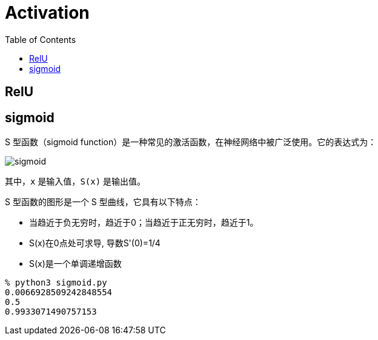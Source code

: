 = Activation
:toc: manual

== RelU



== sigmoid

S 型函数（sigmoid function）是一种常见的激活函数，在神经网络中被广泛使用。它的表达式为：

image:img/sigmoid.jpg[]

其中，`x` 是输入值，`S(x)` 是输出值。

S 型函数的图形是一个 S 型曲线，它具有以下特点：

* 当趋近于负无穷时，趋近于0；当趋近于正无穷时，趋近于1。
* S(x)在0点处可求导, 导数S'(0)=1/4
* S(x)是一个单调递增函数

[source, bash]
----
% python3 sigmoid.py
0.0066928509242848554
0.5
0.9933071490757153
----
